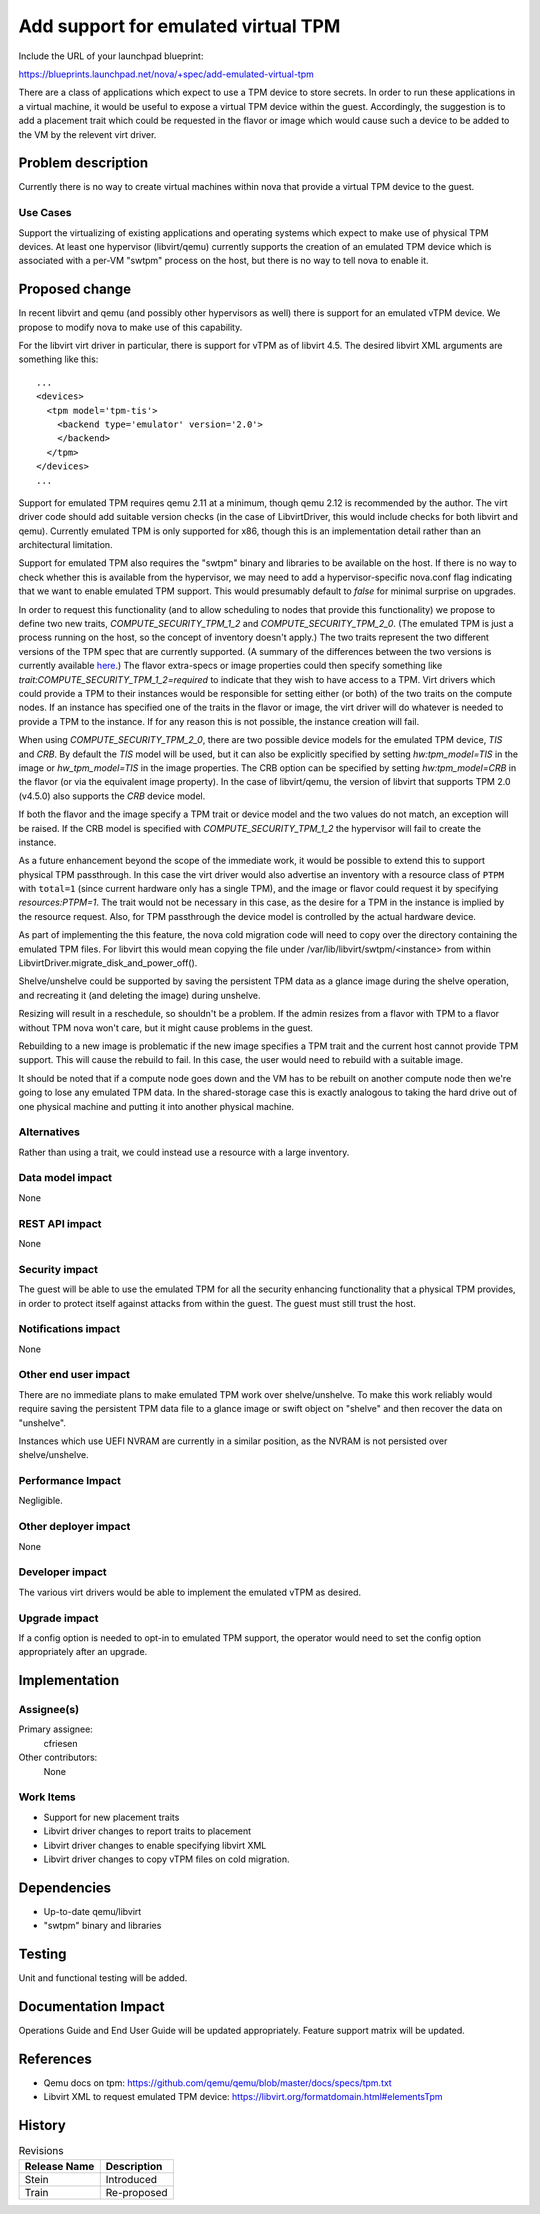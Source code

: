..
 This work is licensed under a Creative Commons Attribution 3.0 Unported
 License.

 http://creativecommons.org/licenses/by/3.0/legalcode

==========================================
Add support for emulated virtual TPM
==========================================

Include the URL of your launchpad blueprint:

https://blueprints.launchpad.net/nova/+spec/add-emulated-virtual-tpm

There are a class of applications which expect to use a TPM device to store
secrets.  In order to run these applications in a virtual machine, it would be
useful to expose a virtual TPM device within the guest.  Accordingly, the
suggestion is to add a placement trait which could be requested in the
flavor or image which would cause such a device to be added to the VM by the
relevent virt driver.


Problem description
===================

Currently there is no way to create virtual machines within nova that provide
a virtual TPM device to the guest.

Use Cases
---------

Support the virtualizing of existing applications and operating systems which
expect to make use of physical TPM devices.  At least one hypervisor
(libvirt/qemu) currently supports the creation of an emulated TPM device which
is associated with a per-VM "swtpm" process on the host, but there is no way to
tell nova to enable it.

Proposed change
===============

In recent libvirt and qemu (and possibly other hypervisors as well) there is
support for an emulated vTPM device.  We propose to modify nova to make use
of this capability.

For the libvirt virt driver in particular, there is support for vTPM as of
libvirt 4.5. The desired libvirt XML arguments are something like this::

    ...
    <devices>
      <tpm model='tpm-tis'>
        <backend type='emulator' version='2.0'>
        </backend>
      </tpm>
    </devices>
    ...

Support for emulated TPM requires qemu 2.11 at a minimum, though qemu 2.12 is
recommended by the author.  The virt driver code should add suitable version
checks (in the case of LibvirtDriver, this would include checks for both
libvirt and qemu).  Currently emulated TPM is only supported for x86, though
this is an implementation detail rather than an architectural limitation.

Support for emulated TPM also requires the "swtpm" binary and libraries to be
available on the host.  If there is no way to check whether this is available
from the hypervisor, we may need to add a hypervisor-specific nova.conf flag
indicating that we want to enable emulated TPM support. This would presumably
default to `false` for minimal surprise on upgrades.

In order to request this functionality (and to allow scheduling to nodes that
provide this functionality) we propose to define two new traits,
`COMPUTE_SECURITY_TPM_1_2` and `COMPUTE_SECURITY_TPM_2_0`.
(The emulated TPM is just a process running on the host, so the concept of
inventory doesn't apply.) The two traits represent the two different versions
of the TPM spec that are currently supported. (A summary of the differences
between the two versions is currently available here_.) The flavor extra-specs
or image properties could then specify something like
`trait:COMPUTE_SECURITY_TPM_1_2=required` to indicate that they wish to have
access to a TPM.  Virt drivers which could provide a TPM to their instances
would be responsible for setting either (or both) of the two traits on the
compute nodes.  If an instance has specified one of the traits in the flavor
or image, the virt driver will do whatever is needed to provide a TPM to the
instance. If for any reason this is not possible, the instance creation will
fail.

When using `COMPUTE_SECURITY_TPM_2_0`, there are two possible device models for
the emulated TPM device, `TIS` and `CRB`.  By default the `TIS` model will be
used, but it can also be explicitly specified by setting
`hw:tpm_model=TIS` in the image or `hw_tpm_model=TIS` in
the image properties.  The CRB option can be specified by setting
`hw:tpm_model=CRB` in the flavor (or via the equivalent image
property).  In the case of libvirt/qemu, the version of libvirt that supports
TPM 2.0 (v4.5.0) also supports the `CRB` device model.

If both the flavor and the image specify a TPM trait or device model and the
two values do not match, an exception will be raised.  If the CRB model is
specified with `COMPUTE_SECURITY_TPM_1_2` the hypervisor will fail to create
the instance.

As a future enhancement beyond the scope of the immediate work, it would be
possible to extend this to support physical TPM passthrough.  In this case the
virt driver would also advertise an inventory with a resource class of ``PTPM``
with ``total=1`` (since current hardware only has a single TPM), and the image
or flavor could request it by specifying `resources:PTPM=1`.  The trait would
not be necessary in this case, as the desire for a TPM in the instance is
implied by the resource request.  Also, for TPM passthrough the device model
is controlled by the actual hardware device.

As part of implementing the this feature, the nova cold migration code will
need to copy over the directory containing the emulated TPM files.  For
libvirt this would mean copying the file under
/var/lib/libvirt/swtpm/<instance> from within
LibvirtDriver.migrate_disk_and_power_off().

Shelve/unshelve could be supported by saving the persistent TPM data as a
glance image during the shelve operation, and recreating it (and deleting
the image) during unshelve.

Resizing will result in a reschedule, so shouldn't be a problem.  If the admin
resizes from a flavor with TPM to a flavor without TPM nova won't care, but it
might cause problems in the guest.

Rebuilding to a new image is problematic if the new image specifies a TPM
trait and the current host cannot provide TPM support.  This will cause the
rebuild to fail.  In this case, the user would need to rebuild with a suitable
image.

It should be noted that if a compute node goes down and the VM has to be
rebuilt on another compute node then we're going to lose any emulated TPM data.
In the shared-storage case this is exactly analogous to taking the hard drive
out of one physical machine and putting it into another physical machine.

.. _here: https://en.wikipedia.org/wiki/Trusted_Platform_Module#TPM_1.2_vs_TPM_2.0

Alternatives
------------

Rather than using a trait, we could instead use a resource with a large
inventory.


Data model impact
-----------------

None

REST API impact
---------------

None

Security impact
---------------

The guest will be able to use the emulated TPM for all the security enhancing
functionality that a physical TPM provides, in order to protect itself against
attacks from within the guest.  The guest must still trust the host.

Notifications impact
--------------------

None

Other end user impact
---------------------

There are no immediate plans to make emulated TPM work over shelve/unshelve.
To make this work reliably would require saving the persistent TPM data file
to a glance image or swift object on "shelve" and then recover the data on
"unshelve".

Instances which use UEFI NVRAM are currently in a similar position, as the
NVRAM is not persisted over shelve/unshelve.

Performance Impact
------------------

Negligible.

Other deployer impact
---------------------

None

Developer impact
----------------

The various virt drivers would be able to implement the emulated vTPM as
desired.

Upgrade impact
--------------

If a config option is needed to opt-in to emulated TPM support, the operator
would need to set the config option appropriately after an upgrade.


Implementation
==============

Assignee(s)
-----------

Primary assignee:
  cfriesen

Other contributors:
  None

Work Items
----------

* Support for new placement traits

* Libvirt driver changes to report traits to placement

* Libvirt driver changes to enable specifying libvirt XML

* Libvirt driver changes to copy vTPM files on cold migration.


Dependencies
============

* Up-to-date qemu/libvirt

* "swtpm" binary and libraries


Testing
=======

Unit and functional testing will be added.


Documentation Impact
====================

Operations Guide and End User Guide will be updated appropriately.
Feature support matrix will be updated.


References
==========

* Qemu docs on tpm:
  https://github.com/qemu/qemu/blob/master/docs/specs/tpm.txt

* Libvirt XML to request emulated TPM device:
  https://libvirt.org/formatdomain.html#elementsTpm


History
=======

.. list-table:: Revisions
   :header-rows: 1

   * - Release Name
     - Description
   * - Stein
     - Introduced
   * - Train
     - Re-proposed
